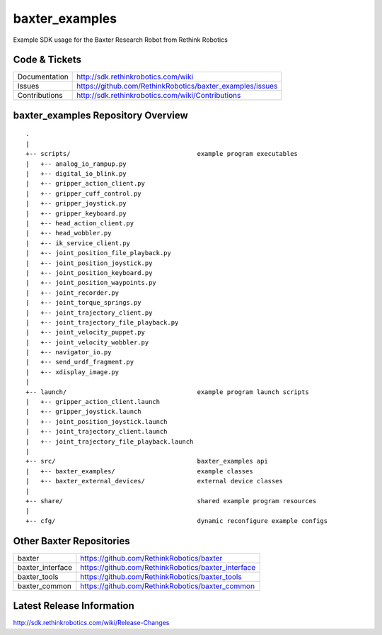 baxter_examples
===============

Example SDK usage for the Baxter Research Robot from Rethink Robotics

Code & Tickets
--------------

+-----------------+----------------------------------------------------------------+
| Documentation   | http://sdk.rethinkrobotics.com/wiki                            |
+-----------------+----------------------------------------------------------------+
| Issues          | https://github.com/RethinkRobotics/baxter_examples/issues      |
+-----------------+----------------------------------------------------------------+
| Contributions   | http://sdk.rethinkrobotics.com/wiki/Contributions              |
+-----------------+----------------------------------------------------------------+

baxter_examples Repository Overview
-----------------------------------

::

     .
     |
     +-- scripts/                                  example program executables
     |   +-- analog_io_rampup.py
     |   +-- digital_io_blink.py
     |   +-- gripper_action_client.py
     |   +-- gripper_cuff_control.py
     |   +-- gripper_joystick.py
     |   +-- gripper_keyboard.py
     |   +-- head_action_client.py
     |   +-- head_wobbler.py
     |   +-- ik_service_client.py
     |   +-- joint_position_file_playback.py
     |   +-- joint_position_joystick.py
     |   +-- joint_position_keyboard.py
     |   +-- joint_position_waypoints.py
     |   +-- joint_recorder.py
     |   +-- joint_torque_springs.py
     |   +-- joint_trajectory_client.py
     |   +-- joint_trajectory_file_playback.py
     |   +-- joint_velocity_puppet.py
     |   +-- joint_velocity_wobbler.py
     |   +-- navigator_io.py
     |   +-- send_urdf_fragment.py
     |   +-- xdisplay_image.py
     |
     +-- launch/                                   example program launch scripts
     |   +-- gripper_action_client.launch
     |   +-- gripper_joystick.launch
     |   +-- joint_position_joystick.launch
     |   +-- joint_trajectory_client.launch
     |   +-- joint_trajectory_file_playback.launch
     |
     +-- src/                                      baxter_examples api
     |   +-- baxter_examples/                      example classes
     |   +-- baxter_external_devices/              external device classes
     |
     +-- share/                                    shared example program resources
     |
     +-- cfg/                                      dynamic reconfigure example configs


Other Baxter Repositories
-------------------------

+------------------+-----------------------------------------------------+
| baxter           | https://github.com/RethinkRobotics/baxter           |
+------------------+-----------------------------------------------------+
| baxter_interface | https://github.com/RethinkRobotics/baxter_interface |
+------------------+-----------------------------------------------------+
| baxter_tools     | https://github.com/RethinkRobotics/baxter_tools     |
+------------------+-----------------------------------------------------+
| baxter_common    | https://github.com/RethinkRobotics/baxter_common    |
+------------------+-----------------------------------------------------+

Latest Release Information
--------------------------

http://sdk.rethinkrobotics.com/wiki/Release-Changes
